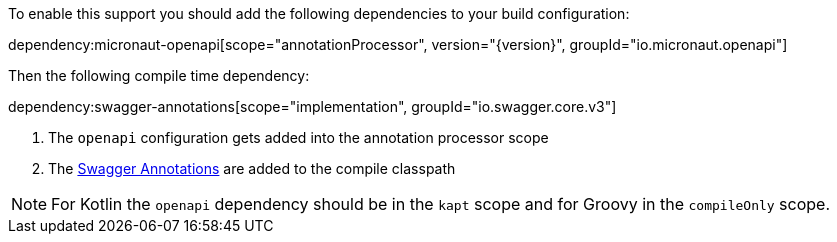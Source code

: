 To enable this support you should add the following dependencies to your build configuration:

dependency:micronaut-openapi[scope="annotationProcessor", version="{version}", groupId="io.micronaut.openapi"]

Then the following compile time dependency:

dependency:swagger-annotations[scope="implementation", groupId="io.swagger.core.v3"]

<1> The `openapi` configuration gets added into the annotation processor scope
<2> The https://github.com/swagger-api/swagger-core/wiki/Swagger-2.X---Annotations[Swagger Annotations] are added to the compile classpath

NOTE: For Kotlin the `openapi` dependency should be in the `kapt` scope and for Groovy in the `compileOnly` scope.

